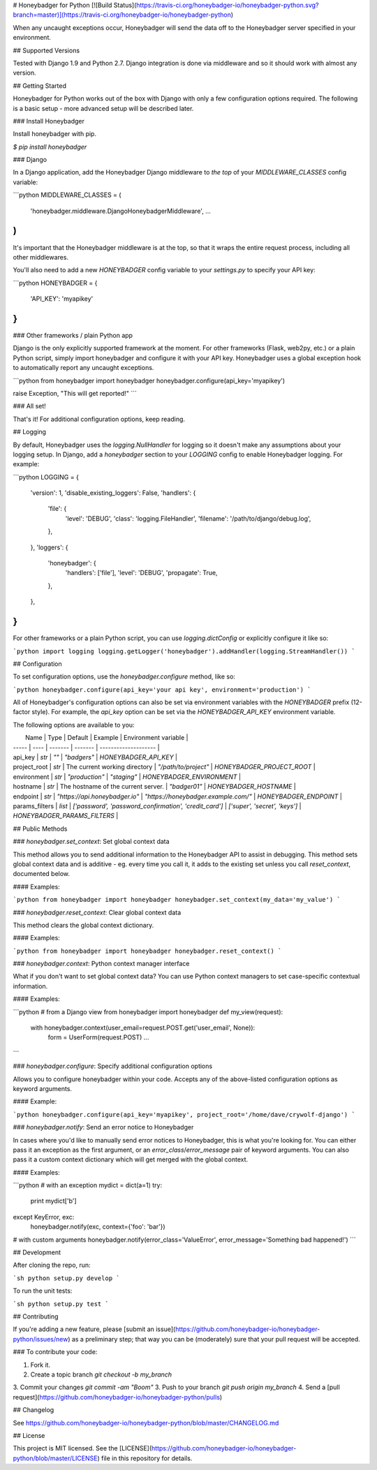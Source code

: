 # Honeybadger for Python
[![Build Status](https://travis-ci.org/honeybadger-io/honeybadger-python.svg?branch=master)](https://travis-ci.org/honeybadger-io/honeybadger-python)

When any uncaught exceptions occur, Honeybadger will send the data off to the Honeybadger server specified in your environment.

## Supported Versions

Tested with Django 1.9 and Python 2.7. Django integration is done via middleware and so it should work with almost any version.

## Getting Started

Honeybadger for Python works out of the box with Django with only a few configuration options required. The following is a basic setup - more advanced setup will be described later.

### Install Honeybadger

Install honeybadger with pip.

`$ pip install honeybadger`


### Django

In a Django application, add the Honeybadger Django middleware to *the top* of your `MIDDLEWARE_CLASSES` config variable:

```python
MIDDLEWARE_CLASSES = (
  'honeybadger.middleware.DjangoHoneybadgerMiddleware',
  ...
)
```

It's important that the Honeybadger middleware is at the top, so that it wraps the entire request process, including all other middlewares.

You'll also need to add a new `HONEYBADGER` config variable to your `settings.py` to specify your API key:

```python
HONEYBADGER = {
  'API_KEY': 'myapikey'
}
```

### Other frameworks / plain Python app

Django is the only explicitly supported framework at the moment. For other frameworks (Flask, web2py, etc.) or a plain Python script, simply import honeybadger and configure it with your API key. Honeybadger uses a global exception hook to automatically report any uncaught exceptions.

```python
from honeybadger import honeybadger
honeybadger.configure(api_key='myapikey')

raise Exception, "This will get reported!"
```

### All set!

That's it! For additional configuration options, keep reading.

## Logging

By default, Honeybadger uses the `logging.NullHandler` for logging so it doesn't make any assumptions about your logging setup. In Django, add a `honeybadger` section to your `LOGGING` config to enable Honeybadger logging. For example:

```python
LOGGING = {
    'version': 1,
    'disable_existing_loggers': False,
    'handlers': {
        'file': {
            'level': 'DEBUG',
            'class': 'logging.FileHandler',
            'filename': '/path/to/django/debug.log',
        },
    },
    'loggers': {
        'honeybadger': {
            'handlers': ['file'],
            'level': 'DEBUG',
            'propagate': True,
        },
    },
}
```

For other frameworks or a plain Python script, you can use `logging.dictConfig` or explicitly configure it like so:

```python
import logging
logging.getLogger('honeybadger').addHandler(logging.StreamHandler())
```

## Configuration

To set configuration options, use the `honeybadger.configure` method, like so:

```python
honeybadger.configure(api_key='your api key', environment='production')
```

All of Honeybadger's configuration options can also be set via environment variables with the `HONEYBADGER` prefix (12-factor style). For example, the `api_key` option can be set via the `HONEYBADGER_API_KEY` environment variable.

The following options are available to you:

|  Name | Type | Default | Example | Environment variable |
| ----- | ---- | ------- | ------- | -------------------- |
| api_key | `str` | `""` | `"badgers"` | `HONEYBADGER_API_KEY` |
| project_root | `str` | The current working directory | `"/path/to/project"` | `HONEYBADGER_PROJECT_ROOT` |
| environment | `str` | `"production"` | `"staging"` | `HONEYBADGER_ENVIRONMENT` |
| hostname | `str` | The hostname of the current server. | `"badger01"` | `HONEYBADGER_HOSTNAME` |
| endpoint | `str` | `"https://api.honeybadger.io"` | `"https://honeybadger.example.com/"` | `HONEYBADGER_ENDPOINT` |
| params_filters | `list` | `['password', 'password_confirmation', 'credit_card']` | `['super', 'secret', 'keys']` | `HONEYBADGER_PARAMS_FILTERS` |

## Public Methods

### `honeybadger.set_context`: Set global context data

This method allows you to send additional information to the Honeybadger API to assist in debugging. This method sets global context data and is additive  - eg. every time you call it, it adds to the existing set unless you call `reset_context`, documented below.

#### Examples:

```python
from honeybadger import honeybadger
honeybadger.set_context(my_data='my_value')
```

### `honeybadger.reset_context`: Clear global context data

This method clears the global context dictionary.

#### Examples:

```python
from honeybadger import honeybadger
honeybadger.reset_context()
```

### `honeybadger.context`: Python context manager interface

What if you don't want to set global context data? You can use Python context managers to set case-specific contextual information.

#### Examples:

```python
# from a Django view
from honeybadger import honeybadger
def my_view(request):
  with honeybadger.context(user_email=request.POST.get('user_email', None)):
    form = UserForm(request.POST)
    ...
```

### `honeybadger.configure`: Specify additional configuration options

Allows you to configure honeybadger within your code. Accepts any of the above-listed configuration options as keyword arguments.

#### Example:

```python
honeybadger.configure(api_key='myapikey', project_root='/home/dave/crywolf-django')
```

### `honeybadger.notify`: Send an error notice to Honeybadger

In cases where you'd like to manually send error notices to Honeybadger, this is what you're looking for. You can either pass it an exception as the first argument, or an `error_class`/`error_message` pair of keyword arguments. You can also pass it a custom context dictionary which will get merged with the global context.

#### Examples:

```python
# with an exception
mydict = dict(a=1)
try:
  print mydict['b']
except KeyError, exc:
  honeybadger.notify(exc, context={'foo': 'bar'})

# with custom arguments
honeybadger.notify(error_class='ValueError', error_message='Something bad happened!')
```

## Development

After cloning the repo, run:

```sh
python setup.py develop
```

To run the unit tests:

```sh
python setup.py test
```

## Contributing

If you're adding a new feature, please [submit an issue](https://github.com/honeybadger-io/honeybadger-python/issues/new) as a preliminary step; that way you can be (moderately) sure that your pull request will be accepted.

### To contribute your code:

1. Fork it.
2. Create a topic branch `git checkout -b my_branch`
3. Commit your changes `git commit -am "Boom"`
3. Push to your branch `git push origin my_branch`
4. Send a [pull request](https://github.com/honeybadger-io/honeybadger-python/pulls)

## Changelog

See https://github.com/honeybadger-io/honeybadger-python/blob/master/CHANGELOG.md

## License

This project is MIT licensed. See the [LICENSE](https://github.com/honeybadger-io/honeybadger-python/blob/master/LICENSE) file in this repository for details.


